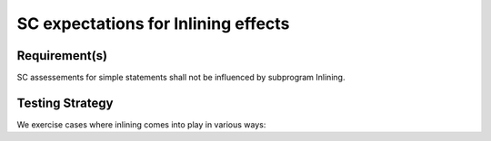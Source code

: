 SC expectations for Inlining effects
====================================


Requirement(s)
--------------



SC assessements for simple statements shall not be influenced by subprogram
Inlining.


Testing Strategy
----------------



We exercise cases where inlining comes into play in various ways:


.. qmlink:: TCIndexImporter

   *




